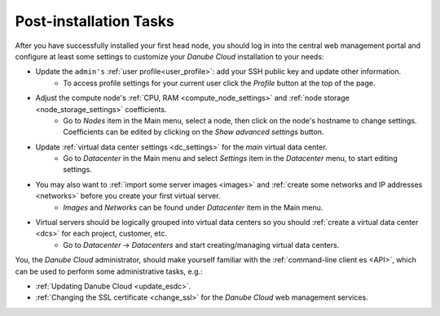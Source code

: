 .. _first_steps:

Post-installation Tasks
***********************

After you have successfully installed your first head node, you should log in into the central web management portal and configure at least some settings to customize your *Danube Cloud* installation to your needs:

- Update the ``admin's`` :ref:`user profile<user_profile>`: add your SSH public key and update other information.
    - To access profile settings for your current user click the *Profile* button at the top of the page.

- Adjust the compute node's :ref:`CPU, RAM <compute_node_settings>` and :ref:`node storage <node_storage_settings>` coefficients.
    - Go to *Nodes* item in the Main menu, select a node, then click on the node's hostname to change settings. Coefficients can be edited by clicking on the *Show advanced settings* button.

- Update :ref:`virtual data center settings <dc_settings>` for the *main* virtual data center.
    - Go to *Datacenter* in the Main menu and select *Settings* item in the *Datacenter* menu, to start editing settings.

- You may also want to :ref:`import some server images <images>` and :ref:`create some networks and IP addresses <networks>` before you create your first virtual server.
    - *Images* and *Networks* can be found under *Datacenter* item in the Main menu.

- Virtual servers should be logically grouped into virtual data centers so you should :ref:`create a virtual data center <dcs>` for each project, customer, etc.
    - Go to *Datacenter* -> *Datacenters* and start creating/managing virtual data centers.


You, the *Danube Cloud* administrator, should make yourself familiar with the :ref:`command-line client es <API>`, which can be used to perform some administrative tasks, e.g.:

- :ref:`Updating Danube Cloud <update_esdc>`.

- :ref:`Changing the SSL certificate <change_ssl>` for the *Danube Cloud* web management services.

